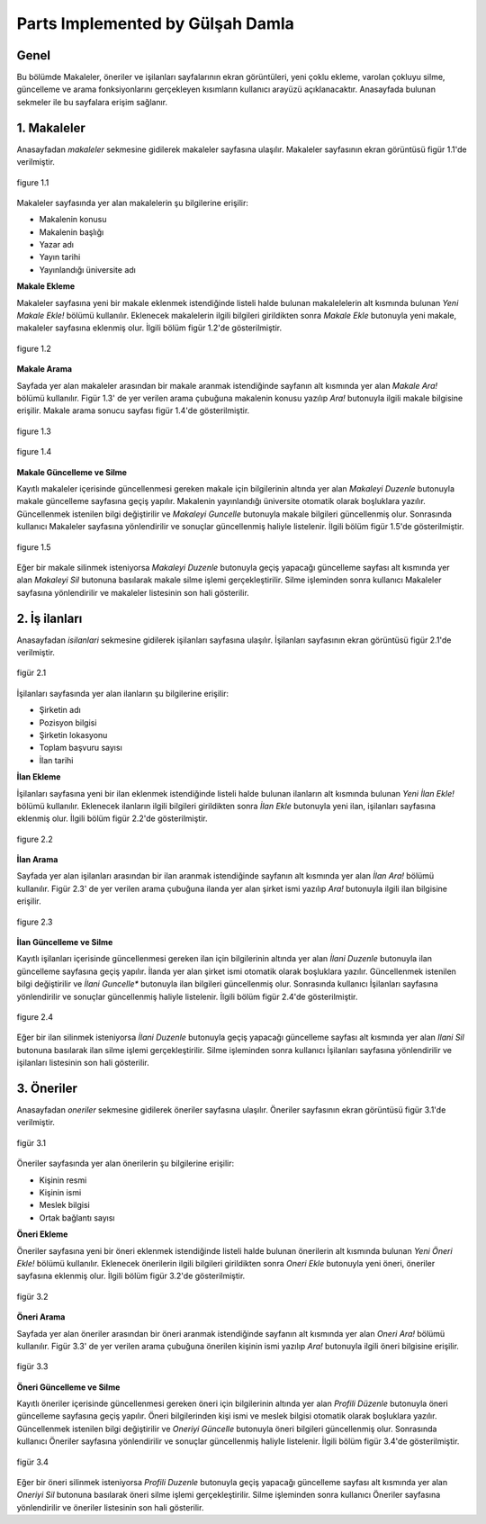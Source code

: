 Parts Implemented by Gülşah Damla
=================================

Genel
-----

Bu bölümde Makaleler, öneriler ve işilanları sayfalarının ekran görüntüleri, yeni çoklu ekleme, varolan çokluyu silme, güncelleme ve arama fonksiyonlarını gerçekleyen kısımların kullanıcı arayüzü açıklanacaktır.
Anasayfada bulunan sekmeler ile bu sayfalara erişim sağlanır.


1. Makaleler
------------

Anasayfadan *\makaleler* sekmesine gidilerek makaleler sayfasına ulaşılır. Makaleler sayfasının ekran görüntüsü figür 1.1'de verilmiştir.

.. figure:: gulsah/makaleler.png
   :figclass: align-center

   figure 1.1

Makaleler sayfasında yer alan makalelerin şu bilgilerine erişilir:

- Makalenin konusu
- Makalenin başlığı
- Yazar adı
- Yayın tarihi
- Yayınlandığı üniversite adı


**Makale Ekleme**

Makaleler sayfasına yeni bir makale eklenmek istendiğinde listeli halde bulunan makalelelerin alt kısmında bulunan *Yeni Makale Ekle!* bölümü kullanılır. Eklenecek makalelerin ilgili bilgileri girildikten sonra *Makale Ekle* butonuyla yeni makale, makaleler sayfasına eklenmiş olur. İlgili bölüm figür 1.2'de gösterilmiştir.

.. figure:: gulsah/makaleekle.png
   :figclass: align-center

   figure 1.2


**Makale Arama**

Sayfada yer alan makaleler arasından bir makale aranmak istendiğinde sayfanın alt kısmında yer alan *Makale Ara!* bölümü kullanılır. Figür 1.3' de yer verilen arama çubuğuna makalenin konusu yazılıp *Ara!* butonuyla ilgili makale bilgisine erişilir. Makale arama sonucu sayfası figür 1.4'de gösterilmiştir.

.. figure:: gulsah/makaleara.png
   :figclass: align-center

   figure 1.3

.. figure:: gulsah/makalearamasonucu.png
   :figclass: align-center

   figure 1.4


**Makale Güncelleme ve Silme**

Kayıtlı makaleler içerisinde güncellenmesi gereken makale için bilgilerinin altında yer alan *Makaleyi Duzenle* butonuyla makale güncelleme sayfasına geçiş yapılır. Makalenin yayınlandığı üniversite otomatik olarak boşluklara yazılır. Güncellenmek istenilen bilgi değiştirilir ve *Makaleyi Guncelle* butonuyla makale bilgileri güncellenmiş olur. Sonrasında kullanıcı Makaleler sayfasına yönlendirilir ve sonuçlar güncellenmiş haliyle listelenir. İlgili bölüm figür 1.5'de gösterilmiştir.

.. figure:: gulsah/makaleguncelleme.png
   :figclass: align-center

   figure 1.5

Eğer bir makale silinmek isteniyorsa *Makaleyi Duzenle* butonuyla geçiş yapacağı güncelleme sayfası alt kısmında yer alan *Makaleyi Sil* butonuna basılarak makale silme işlemi gerçekleştirilir. Silme işleminden sonra kullanıcı Makaleler sayfasına yönlendirilir ve makaleler listesinin son hali gösterilir.


2. İş ilanları
--------------

Anasayfadan *\isilanlari* sekmesine gidilerek işilanları sayfasına ulaşılır. İşilanları sayfasının ekran görüntüsü figür 2.1'de verilmiştir.

.. figure:: gulsah/isilanlari.png
   :figclass: align-center

   figür 2.1

İşilanları sayfasında yer alan ilanların şu bilgilerine erişilir:

- Şirketin adı
- Pozisyon bilgisi
- Şirketin lokasyonu
- Toplam başvuru sayısı
- İlan tarihi


**İlan Ekleme**

İşilanları sayfasına yeni bir ilan eklenmek istendiğinde listeli halde bulunan ilanların alt kısmında bulunan *Yeni İlan Ekle!* bölümü kullanılır. Eklenecek ilanların ilgili bilgileri girildikten sonra *İlan Ekle* butonuyla yeni ilan, işilanları sayfasına eklenmiş olur. İlgili bölüm figür 2.2'de gösterilmiştir.

.. figure:: gulsah/ilanekle.png
   :figclass: align-center

   figure 2.2


**İlan Arama**

Sayfada yer alan işilanları arasından bir ilan aranmak istendiğinde sayfanın alt kısmında yer alan *İlan Ara!* bölümü kullanılır. Figür 2.3' de yer verilen arama çubuğuna ilanda yer alan şirket ismi yazılıp *Ara!* butonuyla ilgili ilan bilgisine erişilir.

.. figure:: gulsah/ilanara.png
   :figclass: align-center

   figure 2.3


**İlan Güncelleme ve Silme**

Kayıtlı işilanları içerisinde güncellenmesi gereken ilan için bilgilerinin altında yer alan *İlani Duzenle* butonuyla ilan güncelleme sayfasına geçiş yapılır. İlanda yer alan şirket ismi otomatik olarak boşluklara yazılır. Güncellenmek istenilen bilgi değiştirilir ve *İlani Guncelle** butonuyla ilan bilgileri güncellenmiş olur. Sonrasında kullanıcı İşilanları sayfasına yönlendirilir ve sonuçlar güncellenmiş haliyle listelenir. İlgili bölüm figür 2.4'de gösterilmiştir.

.. figure:: gulsah/ilanguncelleme.png
   :figclass: align-center

   figure 2.4

Eğer bir ilan silinmek isteniyorsa *İlani Duzenle* butonuyla geçiş yapacağı güncelleme sayfası alt kısmında yer alan *Ilani Sil* butonuna basılarak ilan silme işlemi gerçekleştirilir. Silme işleminden sonra kullanıcı İşilanları sayfasına yönlendirilir ve işilanları listesinin son hali gösterilir.


3. Öneriler
-----------

Anasayfadan *\oneriler* sekmesine gidilerek öneriler sayfasına ulaşılır. Öneriler sayfasının ekran görüntüsü figür 3.1'de verilmiştir.

.. figure:: gulsah/oneriler.png
   :figclass: align-center

   figür 3.1

Öneriler sayfasında yer alan önerilerin şu bilgilerine erişilir:

- Kişinin resmi
- Kişinin ismi
- Meslek bilgisi
- Ortak bağlantı sayısı


**Öneri Ekleme**

Öneriler sayfasına yeni bir öneri eklenmek istendiğinde listeli halde bulunan önerilerin alt kısmında bulunan *Yeni Öneri Ekle!* bölümü kullanılır. Eklenecek önerilerin ilgili bilgileri girildikten sonra *Oneri Ekle* butonuyla yeni öneri, öneriler sayfasına eklenmiş olur. İlgili bölüm figür 3.2'de gösterilmiştir.

.. figure:: gulsah/oneriekle.png
   :figclass: align-center

   figür 3.2


**Öneri Arama**

Sayfada yer alan öneriler arasından bir öneri aranmak istendiğinde sayfanın alt kısmında yer alan *Oneri Ara!* bölümü kullanılır. Figür 3.3' de yer verilen arama çubuğuna önerilen kişinin ismi yazılıp *Ara!* butonuyla ilgili öneri bilgisine erişilir.

.. figure:: gulsah/oneriara.png
   :figclass: align-center

   figür 3.3


**Öneri Güncelleme ve Silme**

Kayıtlı öneriler içerisinde güncellenmesi gereken öneri için bilgilerinin altında yer alan *Profili Düzenle* butonuyla öneri güncelleme sayfasına geçiş yapılır. Öneri bilgilerinden kişi ismi ve meslek bilgisi otomatik olarak boşluklara yazılır. Güncellenmek istenilen bilgi değiştirilir ve *Oneriyi Güncelle* butonuyla öneri bilgileri güncellenmiş olur. Sonrasında kullanıcı Öneriler sayfasına yönlendirilir ve sonuçlar güncellenmiş haliyle listelenir. İlgili bölüm figür 3.4'de gösterilmiştir.

.. figure:: gulsah/oneriguncelleme.png
   :figclass: align-center

   figür 3.4

Eğer bir öneri silinmek isteniyorsa *Profili Duzenle* butonuyla geçiş yapacağı güncelleme sayfası alt kısmında yer alan *Oneriyi Sil* butonuna basılarak öneri silme işlemi gerçekleştirilir. Silme işleminden sonra kullanıcı Öneriler sayfasına yönlendirilir ve öneriler listesinin son hali gösterilir.


